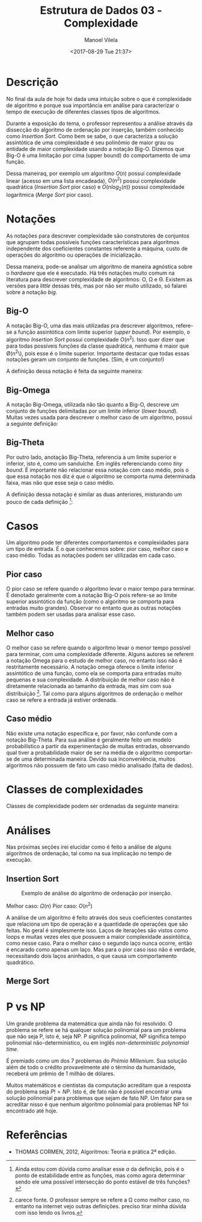 #+STARTUP: showall align
#+OPTIONS: todo:nil tasks:("IN-PROGRESS" "DONE") tags:nil
#+AUTHOR: Manoel Vilela
#+TITLE: Estrutura de Dados @@latex:\\@@ 03 - Complexidade
#+DATE: <2017-08-29 Tue 21:37>
#+EXCLUDE_TAGS: TOC_3
#+LANGUAGE: bt-br
#+LATEX_HEADER: \usepackage[]{babel}
#+LATEX_HEADER: \usepackage{indentfirst}
#+LATEX_HEADER: \renewcommand\listingscaption{Código}


* Sumário                                                             :TOC_3:
:PROPERTIES:
:CUSTOM_ID: toc-org
:END:
- [[#descrição][Descrição]]
- [[#notações][Notações]]
  - [[#big-o][Big-O]]
  - [[#big-omega][Big-Omega]]
  - [[#big-theta][Big-Theta]]
- [[#casos][Casos]]
  - [[#pior-caso][Pior caso]]
  - [[#melhor-caso][Melhor caso]]
  - [[#caso-médio][Caso médio]]
- [[#classes-de-complexidades][Classes de complexidades]]
- [[#análises][Análises]]
  - [[#insertion-sort][Insertion Sort]]
  - [[#merge-sort][Merge Sort]]
- [[#p-vs-np][P vs NP]]
- [[#referências][Referências]]

* Descrição

No final da aula de hoje foi dada uma intuição sobre o que é complexidade de algoritmo e porque
sua importância em análise para caracterizar o tempo de execução de diferentes classes tipos de algoritmos.

Durante a exposição do tema, o professor representou a análise através da dissecção do algoritmo de ordenação
por inserção, também conhecido como /Insertion Sort/. Como bem se sabe, o que caracteriza a solução assintótica
de uma complexidade é seu polinômio de maior grau ou entidade de maior complexidade usando a notação
Big-O. Dizemos que Big-O é uma limitação por cima (upper bound) do comportamento de uma função.

Dessa maneiraq, por exemplo um algoritmo \(O(n)\) possuí complexidade linear (acesso em uma lista encadeada),
\(O(n^2)\) possui complexidade quadrática (/Insertion Sort/ pior caso) e \(O(nlog_2(n))\) possui complexidade
logarítmica (/Merge Sort/ pior caso).


* DONE Notações
  CLOSED: [2017-09-11 Mon 13:13] SCHEDULED: <2017-09-11 Mon>

As notações para descrever complexidade são construtores de conjuntos que agrupam
todas possíveis funções características para algoritmos independente dos coeficientes constantes
referente a máquina, custo de operações do algoritmo ou operações de inicialização.

Dessa maneira, pode-se analisar um algoritmo de maneira agnóstica sobre o /hardware/ que ele é
executado. Há três notações muito comum na literatura para descrever complexidade de algoritmos:
O, \Omega e \Theta. Existem as versões para /little/ dessas três, mas por não ser muito utilizado,
só falarei sobre a notação /big/.

** DONE Big-O
   CLOSED: [2017-09-11 Mon 13:13]

A notação Big-O, uma das mais utilizadas pra descrever algoritmos, refere-se a função
assintótica com limite superior (/upper bound/). Por exemplo, o algoritmo /Insertion Sort/
possui complexidade \(O(n^2)\). Isso quer dizer que para todas possíveis funções da classe
quadrática, nenhuma é maior que \O(n^2\), pois esse é o limite superior. Importante
destacar que todas essas notações geram um conjunto de funções. (Sim, é um conjunto!)

A definição dessa notação é feita da seguinte maneira:

#+BEGIN_LATEX
\begin{aligned}
\begin{equation*}
O(f(n)) = \{T(n) \mid \quad &c, n \in \mathbb{R_+^*} \quad 0 \leq T(n) \leq c f(n) \\
                            &\text{for} \quad n \geq a \\
                            &\text{where} \quad T(a) = cf(a) \}
\end{equation*}
\end{aligned}
#+END_LATEX

** DONE Big-Omega
   CLOSED: [2017-09-11 Mon 13:13]

A notação Big-Omega, utilizada não tão quanto a Big-O, descreve um conjunto de funções
delimitadas por um limite inferior (/lower bound/). Muitas vezes usada para descrever o melhor
caso de um algoritmo, possui a seguinte definição:

#+BEGIN_LATEX
\begin{aligned}
\begin{equation*}
\Omega(f(n)) = \{T(n) \mid \quad &c, n \in \mathbb{R_+^*} \quad 0 \leq c f(n) \leq c T(n) \\
                                 &\text{for} \quad n \geq a \\
                                 &\text{where} \quad T(a) = cf(a) \}
\end{equation*}
\end{aligned}

#+END_LATEX

** DONE Big-Theta
   CLOSED: [2017-09-11 Mon 13:13]

Por outro lado, anotação Big-Theta, referencia a um limite superior e inferior, isto é, como
um sanduíche. Em inglês referenciando como /tiny bound/. É importante não relacionar essa notação
com caso médio, pois o que essa notação nos diz é que o algoritmo se comporta numa determinada faixa,
mas não que esse seja o caso médio.

A definição dessa notação é similar as duas anteriores, misturando um pouco de cada definição [fn:big-theta]:

#+BEGIN_LATEX
\begin{aligned}
\begin{equation*}
\Omega(f(n)) = \{T(n) \mid \quad &c_1, c_2, n \in \mathbb{R_+^*} \quad 0 \leq c_1 f(n) \leq T(n) \leq c_2 f(n) \\
                                 &\text{for} \quad n \geq a \\
                                 &\text{where} \quad T(a) = c_1f(a) \leq c_2f(a) \}
\end{equation*}
\end{aligned}

#+END_LATEX

[fn:big-theta] Ainda estou com dúvida como analisar esse \(a\) da definição, pois é o ponto de estabilidade entre as funções,
mas como agora determinar sendo ele uma possível intersecção do ponto estável de três funções?

* DONE Casos
  CLOSED: [2017-09-11 Mon 13:32]

Um algoritmo pode ter diferentes comportamentos e complexidades para um tipo de entrada. É o que conhecemos sobre:
pior caso, melhor caso e caso médio. Todas as notações podem ser utilizadas em cada caso.

** DONE Pior caso
   CLOSED: [2017-09-11 Mon 13:32]

O pior caso se refere quando o algoritmo levar o maior tempo para terminar. É denotado geralmente com a notação
Big-O pois refere-se ao limite superior assintótico da função (como o algoritmo se comporta para entradas muito grandes).
Observar no entanto que as outras notações também podem ser usadas para analisar esse caso.

** DONE Melhor caso
   CLOSED: [2017-09-11 Mon 13:32]

O melhor caso se refere quando o algoritmo levar o menor tempo possível para terminar, com uma complexidade diferente.
Alguns autores se referem a notação Omega para o estudo de melhor caso, no entanto isso não é restritamente necessário.
A notação omega oferece o limite inferior assintótico de uma função, como ela se comporta para entradas muito pequenas e
sua complexidade. A distribuição de melhor caso não é diretamente relacionada ao tamanho da entrada, mas sim com sua
distribuição [fn:melhor-caso]. Tal como para alguns algoritmos de ordenação o melhor caso se refere a entrada já estiver ordenada.

[fn:melhor-caso] carece fonte. O professor sempre se refere a \Omega como melhor caso, no entanto na internet vejo outras definições.
preciso tirar minha dúvida com isso lendo os livros.

** DONE Caso médio
   CLOSED: [2017-09-11 Mon 13:30]

Não existe uma notação específica e, por favor, não confunde com a notação Big-Theta. Para sua análise
é geralmente feito um modelo probabilístico a partir da experimentação de muitas entradas, observando
qual tiver a probabilidade maior de ser na média de o algoritmo comportar-se de uma determinada maneira.
Devido sua inconveniência, muitos algoritmos não possuem de fato um caso médio analisado (falta de dados).


* DONE Classes de complexidades
  CLOSED: [2017-09-11 Mon 13:30]

Classes de complexidade podem ser ordenadas da seguinte maneira:

#+BEGIN_LATEX
\begin{aligned}
\begin{equation*}
O(1) < O(log(n)) < O(n) < O(nlog(n)) < O(n^2) < O(n^3) < O(2^n) < O(n!)
\end{equation*}
\end{aligned}
#+END_LATEX

* DONE Análises
  CLOSED: [2017-09-11 Mon 13:47] SCHEDULED: <2017-09-11 Mon>

Nas próximas seções irei elucidar como é feito a análise de alguns algoritmos de ordenação, tal como
na sua implicação no tempo de execução.

** DONE Insertion Sort
   CLOSED: [2017-09-11 Mon 13:46]

#+NAME: insertion-sort
#+CAPTION: Exemplo de análise do algoritmo de ordenação por inserção.
[[file:img/insertion-sort-complexity.png]]

Melhor caso: \(\Omega(n)\)
Pior caso: \(O(n^2)\)

A análise de um algoritmo é feito através dos seus coeficientes constantes que relaciona
um tipo de operação e a quantidade de operações que são feitas. No geral é simplesmente isso.
Laços de iterações são vistos como loops e muitas vezes eles que possuem a maior complexidade
assintótica, como nesse caso. Para o melhor caso o segundo laço nunca ocorre, então é encarado
como apenas um laço. Mas para o pior caso isso não é verdade, necessitando dois laços aninhados, o que
causa um comportamento quadrático.


** TODO Merge Sort


* DONE P vs NP
  CLOSED: [2017-09-11 Mon 13:22] SCHEDULED: <2017-09-16 Sat>

Um grande problema da matemática que ainda não foi resolvido. O problema se refere
se há qualquer solução polinomial para um problema que não seja P, isto é, seja NP.
P significa polinomial, NP significa tempo polinomial não-determinístico, ou em inglês
/non-deterministic polynomial time/.

É premiado como um dos 7 problemas do /Prémio Millenium/. Sua solução além de todo
o crédito provavelmente até o término da humanidade, receberá um prêmio de 1 milhão
de dólares.

Muitos matemáticos e cientistas da computação acreditam que a resposta do problema seja
\(P != NP\). Isto é, de fato não é possível encontrar uma solução polinomial para
problemas que sejam de fato NP. Um fator para se acreditar nisso é que nenhum algoritmo
polinomial para problemas NP foi encontrado até hoje.


* Referências

- THOMAS CORMEN, 2012, Algoritmos: Teoria e prática 2ª edição.
